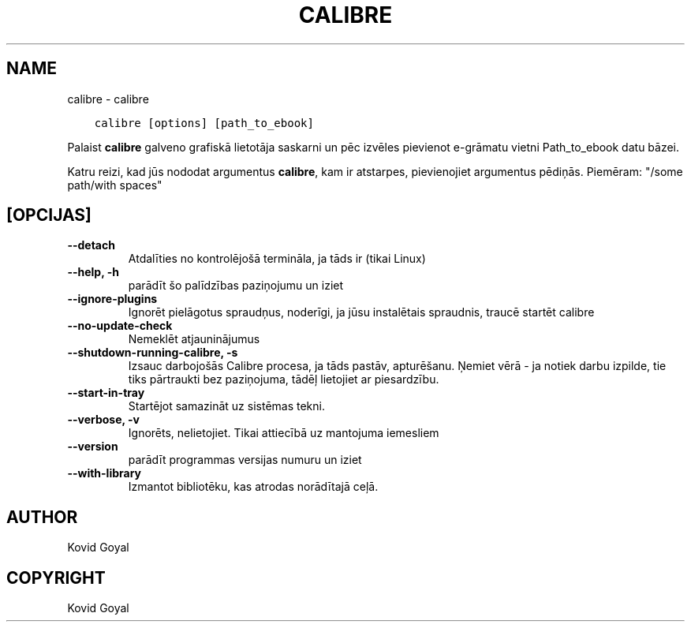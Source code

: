 .\" Man page generated from reStructuredText.
.
.TH "CALIBRE" "1" "februāris 07, 2020" "4.10.0" "calibre"
.SH NAME
calibre \- calibre
.
.nr rst2man-indent-level 0
.
.de1 rstReportMargin
\\$1 \\n[an-margin]
level \\n[rst2man-indent-level]
level margin: \\n[rst2man-indent\\n[rst2man-indent-level]]
-
\\n[rst2man-indent0]
\\n[rst2man-indent1]
\\n[rst2man-indent2]
..
.de1 INDENT
.\" .rstReportMargin pre:
. RS \\$1
. nr rst2man-indent\\n[rst2man-indent-level] \\n[an-margin]
. nr rst2man-indent-level +1
.\" .rstReportMargin post:
..
.de UNINDENT
. RE
.\" indent \\n[an-margin]
.\" old: \\n[rst2man-indent\\n[rst2man-indent-level]]
.nr rst2man-indent-level -1
.\" new: \\n[rst2man-indent\\n[rst2man-indent-level]]
.in \\n[rst2man-indent\\n[rst2man-indent-level]]u
..
.INDENT 0.0
.INDENT 3.5
.sp
.nf
.ft C
calibre [options] [path_to_ebook]
.ft P
.fi
.UNINDENT
.UNINDENT
.sp
Palaist \fBcalibre\fP galveno grafiskā lietotāja saskarni un pēc izvēles pievienot e\-grāmatu vietni
Path_to_ebook datu bāzei.
.sp
Katru reizi, kad jūs nododat argumentus \fBcalibre\fP, kam ir atstarpes, pievienojiet argumentus pēdiņās. Piemēram: "/some path/with spaces"
.SH [OPCIJAS]
.INDENT 0.0
.TP
.B \-\-detach
Atdalīties no kontrolējošā termināla, ja tāds ir (tikai Linux)
.UNINDENT
.INDENT 0.0
.TP
.B \-\-help, \-h
parādīt šo palīdzības paziņojumu un iziet
.UNINDENT
.INDENT 0.0
.TP
.B \-\-ignore\-plugins
Ignorēt pielāgotus spraudņus, noderīgi, ja jūsu instalētais spraudnis, traucē startēt calibre
.UNINDENT
.INDENT 0.0
.TP
.B \-\-no\-update\-check
Nemeklēt atjauninājumus
.UNINDENT
.INDENT 0.0
.TP
.B \-\-shutdown\-running\-calibre, \-s
Izsauc darbojošās Calibre procesa, ja tāds pastāv, apturēšanu. Ņemiet vērā \- ja notiek darbu izpilde, tie tiks pārtraukti bez paziņojuma, tādēļ lietojiet ar piesardzību.
.UNINDENT
.INDENT 0.0
.TP
.B \-\-start\-in\-tray
Startējot samazināt uz sistēmas tekni.
.UNINDENT
.INDENT 0.0
.TP
.B \-\-verbose, \-v
Ignorēts, nelietojiet. Tikai attiecībā uz mantojuma iemesliem
.UNINDENT
.INDENT 0.0
.TP
.B \-\-version
parādīt programmas versijas numuru un iziet
.UNINDENT
.INDENT 0.0
.TP
.B \-\-with\-library
Izmantot bibliotēku, kas atrodas norādītajā ceļā.
.UNINDENT
.SH AUTHOR
Kovid Goyal
.SH COPYRIGHT
Kovid Goyal
.\" Generated by docutils manpage writer.
.
